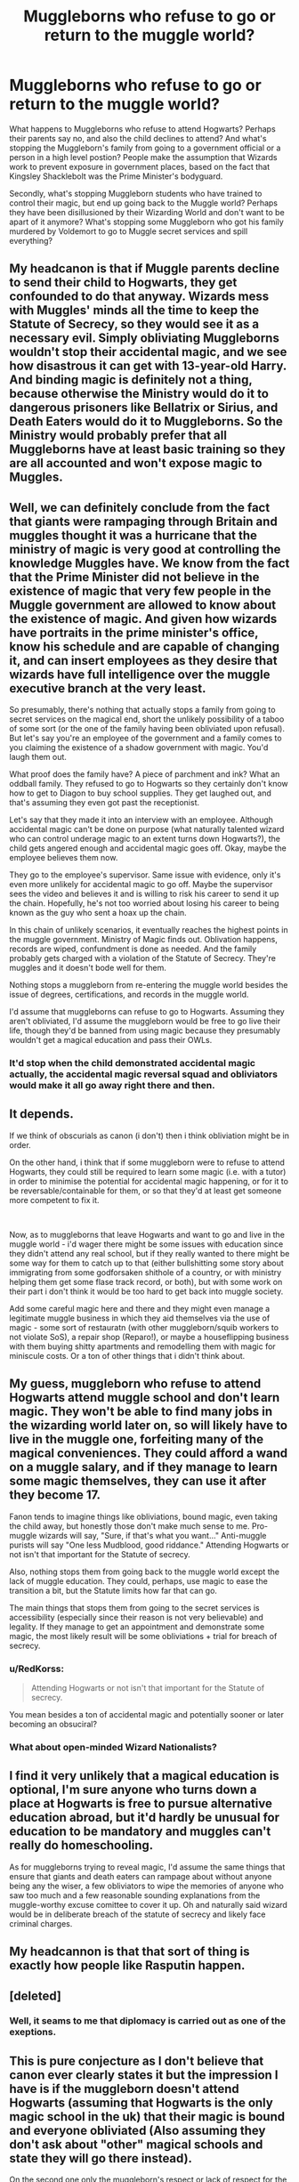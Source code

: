#+TITLE: Muggleborns who refuse to go or return to the muggle world?

* Muggleborns who refuse to go or return to the muggle world?
:PROPERTIES:
:Score: 6
:DateUnix: 1603901518.0
:DateShort: 2020-Oct-28
:FlairText: Discussion
:END:
What happens to Muggleborns who refuse to attend Hogwarts? Perhaps their parents say no, and also the child declines to attend? And what's stopping the Muggleborn's family from going to a government official or a person in a high level postion? People make the assumption that Wizards work to prevent exposure in government places, based on the fact that Kingsley Shacklebolt was the Prime Minister's bodyguard.

Secondly, what's stopping Muggleborn students who have trained to control their magic, but end up going back to the Muggle world? Perhaps they have been disillusioned by their Wizarding World and don't want to be apart of it anymore? What's stopping some Muggleborn who got his family murdered by Voldemort to go to Muggle secret services and spill everything?


** My headcanon is that if Muggle parents decline to send their child to Hogwarts, they get confounded to do that anyway. Wizards mess with Muggles' minds all the time to keep the Statute of Secrecy, so they would see it as a necessary evil. Simply obliviating Muggleborns wouldn't stop their accidental magic, and we see how disastrous it can get with 13-year-old Harry. And binding magic is definitely not a thing, because otherwise the Ministry would do it to dangerous prisoners like Bellatrix or Sirius, and Death Eaters would do it to Muggleborns. So the Ministry would probably prefer that all Muggleborns have at least basic training so they are all accounted and won't expose magic to Muggles.
:PROPERTIES:
:Author: neymovirne
:Score: 6
:DateUnix: 1603908505.0
:DateShort: 2020-Oct-28
:END:


** Well, we can definitely conclude from the fact that giants were rampaging through Britain and muggles thought it was a hurricane that the ministry of magic is very good at controlling the knowledge Muggles have. We know from the fact that the Prime Minister did not believe in the existence of magic that very few people in the Muggle government are allowed to know about the existence of magic. And given how wizards have portraits in the prime minister's office, know his schedule and are capable of changing it, and can insert employees as they desire that wizards have full intelligence over the muggle executive branch at the very least.

So presumably, there's nothing that actually stops a family from going to secret services on the magical end, short the unlikely possibility of a taboo of some sort (or the one of the family having been obliviated upon refusal). But let's say you're an employee of the government and a family comes to you claiming the existence of a shadow government with magic. You'd laugh them out.

What proof does the family have? A piece of parchment and ink? What an oddball family. They refused to go to Hogwarts so they certainly don't know how to get to Diagon to buy school supplies. They get laughed out, and that's assuming they even got past the receptionist.

Let's say that they made it into an interview with an employee. Although accidental magic can't be done on purpose (what naturally talented wizard who can control underage magic to an extent turns down Hogwarts?), the child gets angered enough and accidental magic goes off. Okay, maybe the employee believes them now.

They go to the employee's supervisor. Same issue with evidence, only it's even more unlikely for accidental magic to go off. Maybe the supervisor sees the video and believes it and is willing to risk his career to send it up the chain. Hopefully, he's not too worried about losing his career to being known as the guy who sent a hoax up the chain.

In this chain of unlikely scenarios, it eventually reaches the highest points in the muggle government. Ministry of Magic finds out. Oblivation happens, records are wiped, confundment is done as needed. And the family probably gets charged with a violation of the Statute of Secrecy. They're muggles and it doesn't bode well for them.

Nothing stops a muggleborn from re-entering the muggle world besides the issue of degrees, certifications, and records in the muggle world.

I'd assume that muggleborns can refuse to go to Hogwarts. Assuming they aren't obliviated, I'd assume the muggleborn would be free to go live their life, though they'd be banned from using magic because they presumably wouldn't get a magical education and pass their OWLs.
:PROPERTIES:
:Author: Impossible-Poetry
:Score: 8
:DateUnix: 1603903612.0
:DateShort: 2020-Oct-28
:END:

*** It'd stop when the child demonstrated accidental magic actually, the accidental magic reversal squad and obliviators would make it all go away right there and then.
:PROPERTIES:
:Author: Electric999999
:Score: 2
:DateUnix: 1603941590.0
:DateShort: 2020-Oct-29
:END:


** It depends.

If we think of obscurials as canon (i don't) then i think obliviation might be in order.

On the other hand, i think that if some muggleborn were to refuse to attend Hogwarts, they could still be required to learn some magic (i.e. with a tutor) in order to minimise the potential for accidental magic happening, or for it to be reversable/containable for them, or so that they'd at least get someone more competent to fix it.

​

Now, as to muggleborns that leave Hogwarts and want to go and live in the muggle world - i'd wager there might be some issues with education since they didn't attend any real school, but if they really wanted to there might be some way for them to catch up to that (either bullshitting some story about immigrating from some godforsaken shithole of a country, or with ministry helping them get some flase track record, or both), but with some work on their part i don't think it would be too hard to get back into muggle society.

Add some careful magic here and there and they might even manage a legitimate muggle business in which they aid themselves via the use of magic - some sort of restauratn (with other muggleborn/squib workers to not violate SoS), a repair shop (Reparo!), or maybe a houseflipping business with them buying shitty apartments and remodelling them with magic for miniscule costs. Or a ton of other things that i didn't think about.
:PROPERTIES:
:Author: Von_Usedom
:Score: 3
:DateUnix: 1603975615.0
:DateShort: 2020-Oct-29
:END:


** My guess, muggleborn who refuse to attend Hogwarts attend muggle school and don't learn magic. They won't be able to find many jobs in the wizarding world later on, so will likely have to live in the muggle one, forfeiting many of the magical conveniences. They could afford a wand on a muggle salary, and if they manage to learn some magic themselves, they can use it after they become 17.

Fanon tends to imagine things like obliviations, bound magic, even taking the child away, but honestly those don't make much sense to me. Pro-muggle wizards will say, "Sure, if that's what you want..." Anti-muggle purists will say "One less Mudblood, good riddance." Attending Hogwarts or not isn't that important for the Statute of secrecy.

Also, nothing stops them from going back to the muggle world except the lack of muggle education. They could, perhaps, use magic to ease the transition a bit, but the Statute limits how far that can go.

The main things that stops them from going to the secret services is accessibility (especially since their reason is not very believable) and legality. If they manage to get an appointment and demonstrate some magic, the most likely result will be some obliviations + trial for breach of secrecy.
:PROPERTIES:
:Author: Togop
:Score: 4
:DateUnix: 1603924859.0
:DateShort: 2020-Oct-29
:END:

*** u/RedKorss:
#+begin_quote
  Attending Hogwarts or not isn't that important for the Statute of secrecy.
#+end_quote

You mean besides a ton of accidental magic and potentially sooner or later becoming an obsuciral?
:PROPERTIES:
:Author: RedKorss
:Score: 3
:DateUnix: 1603947842.0
:DateShort: 2020-Oct-29
:END:


*** What about open-minded Wizard Nationalists?
:PROPERTIES:
:Author: thomasp3864
:Score: 1
:DateUnix: 1603942046.0
:DateShort: 2020-Oct-29
:END:


** I find it very unlikely that a magical education is optional, I'm sure anyone who turns down a place at Hogwarts is free to pursue alternative education abroad, but it'd hardly be unusual for education to be mandatory and muggles can't really do homeschooling.

As for muggleborns trying to reveal magic, I'd assume the same things that ensure that giants and death eaters can rampage about without anyone being any the wiser, a few obliviators to wipe the memories of anyone who saw too much and a few reasonable sounding explanations from the muggle-worthy excuse comittee to cover it up. Oh and naturally said wizard would be in deliberate breach of the statute of secrecy and likely face criminal charges.
:PROPERTIES:
:Author: Electric999999
:Score: 1
:DateUnix: 1603941989.0
:DateShort: 2020-Oct-29
:END:


** My headcannon is that that sort of thing is exactly how people like Rasputin happen.
:PROPERTIES:
:Author: thomasp3864
:Score: 1
:DateUnix: 1603942221.0
:DateShort: 2020-Oct-29
:END:


** [deleted]
:PROPERTIES:
:Score: 1
:DateUnix: 1603904081.0
:DateShort: 2020-Oct-28
:END:

*** Well, it seams to me that diplomacy is carried out as one of the exeptions.
:PROPERTIES:
:Author: thomasp3864
:Score: 1
:DateUnix: 1603942111.0
:DateShort: 2020-Oct-29
:END:


** This is pure conjecture as I don't believe that canon ever clearly states it but the impression I have is if the muggleborn doesn't attend Hogwarts (assuming that Hogwarts is the only magic school in the uk) that their magic is bound and everyone obliviated (Also assuming they don't ask about "other" magical schools and state they will go there instead).

On the second one only the muggleborn's respect or lack of respect for the Statute of Secrecy would determine if they would inform the mundane government (which according to canon already know). So I would expect whatever special department that the mundane government sets up to watch over the magical world would be un the lookout for disaffected magicals.

Because there is no way a government would not put together a department to watch over an entire secret society who could be a threat to them.
:PROPERTIES:
:Author: reddog44mag
:Score: 0
:DateUnix: 1603903154.0
:DateShort: 2020-Oct-28
:END:

*** Minor issue of the mundane government not knowing beyond the Prime Ministers.

#+begin_quote
  “Not to worry,” he had said, “it's odds-on you'll never see me again. I'll only bother you if there's something really serious going on our end, something that's likely to affect the Muggles --- the non-magical population, I should say. Otherwise, it's live and let live. And I must say, you're taking it a lot better than your predecessor. He tried to throw me out the window, thought I was a hoax planned by the opposition.” At this, the Prime Minister had found his voice at last. “You're --- you're not a hoax, then?” It had been his last, desperate hope. “No,” said Fudge gently. “No, I'm afraid I'm not. Look.” And he had turned the Prime Minister's teacup into a gerbil. “But,” said the Prime Minister breathlessly, watching his teacup chewing on the corner of his next speech, “but why --- why has nobody told me ---?” “The Minister of Magic only reveals him --- or herself to the Muggle Prime Minister of the day,” said Fudge, poking his wand back inside his jacket. “We find it the best way to maintain secrecy.”
#+end_quote

Also magic doesn't seem to be something that can be "bound."
:PROPERTIES:
:Author: Impossible-Poetry
:Score: 2
:DateUnix: 1603903753.0
:DateShort: 2020-Oct-28
:END:

**** Nothing stops the prime Minister from telling other trusted members of his staff. Or to have his people look for folks with "certain" backgrounds that would most likely be muggleborns who have returned to the mundane world.

The binding part may be due to too many fanfictions bleeding into "canon".
:PROPERTIES:
:Author: reddog44mag
:Score: 1
:DateUnix: 1603939756.0
:DateShort: 2020-Oct-29
:END:


*** u/Nyanmaru_San:
#+begin_quote
  their magic is bound
#+end_quote

This wouldn't work. It's on the same level as the Goblet of Fire. IF they really existed, they would be abused to no end. The goblet especially, as I find it highly irregular that in seven hundred years nobody has used it as an assassination tool yet. And the purebloods would be going around binding magic of muggleborns for shits and giggles.

All it takes is one idiot on the board of governors to look at the student book to discover their name and location. BOOM! they have a way to target muggleborn and halfbloods.
:PROPERTIES:
:Author: Nyanmaru_San
:Score: 3
:DateUnix: 1603905187.0
:DateShort: 2020-Oct-28
:END:

**** As i responded to someone else the binding may be too many fanfictions "bleeding" into "canon.
:PROPERTIES:
:Author: reddog44mag
:Score: 1
:DateUnix: 1603939853.0
:DateShort: 2020-Oct-29
:END:


** I've always assumed that, if a Muggleborn doesn't want to join the magical world, nobody's gonna force them to, and that someone raised in the magical world could choose to leave it. Presumably, they'd still be beholden to the Ministry's laws, and considered a citizen, but given that it's a secret society largely independent of the muggle government, that doesn't really mean anything unless you're on the Ministry's shitlist.

#+begin_quote
  And what's stopping the Muggleborn's family from going to a government official or a person in a high level postion?
#+end_quote

Lots of things, access being the most immediate: how easily can you a) contact a government official who will b) genuinely give you their attention, c) is able to act on your information, and d) willing to do so? Even after getting over that /immense/ hurdle, then what? There's likely no official records in the muggle world of Hogwarts' actions, so there's not much to investigate, and if they came right out and said they they'd been contacted by wizards, who would ever believe them?

And besides, it's explicitly stated in Deathly Hallows that a Hogwarts education wasn't compulsory until when Voldemort made it so (and I think we can reasonably assume that that law was overturned when the Death Eaters lost control of the Ministry), and since we /never/ hear about any other schools in or around Britain/Ireland, I think it's a reasonable extrapolation that a /magical/ education isn't compulsory in Wizarding Britain. (Apart from that one year when a genocidal autocrat was in charge of the country, but I assume that muggleborns weren't exactly welcomed into the wizarding world that year, anyway, so that's kinda a moot point.)
:PROPERTIES:
:Author: DeliSoupItExplodes
:Score: 0
:DateUnix: 1603912230.0
:DateShort: 2020-Oct-28
:END:
